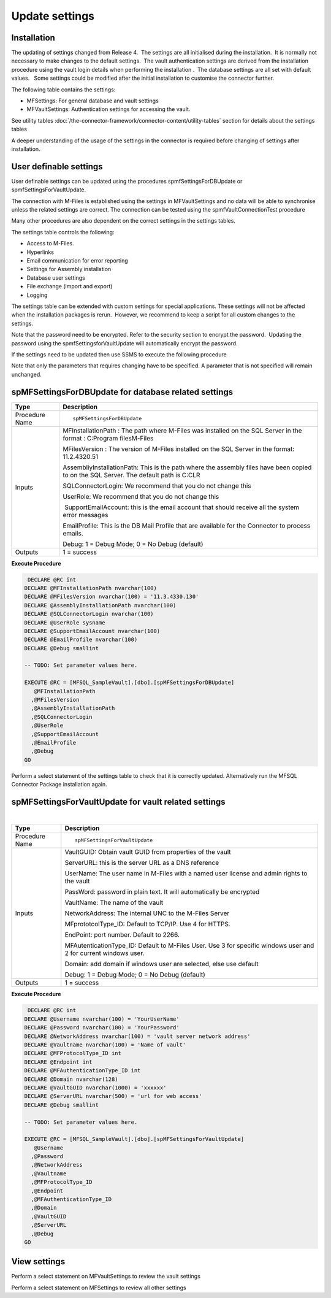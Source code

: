 Update settings
===============

Installation
------------

The updating of settings changed from Release 4.  The settings are all
initialised during the installation.  It is normally not necessary to
make changes to the default settings.  The vault authentication settings
are derived from the installation procedure using the vault login
details when performing the installation .  The database settings are
all set with default values.   Some settings could be modified after the
initial installation to customise the connector further.  

The following table contains the settings:

-  MFSettings: For general database and vault settings
-  MFVaultSettings: Authentication settings for accessing the vault.

See utility tables :doc:`/the-connector-framework/connector-content/utility-tables` section
for details about the settings tables

A deeper understanding of the usage of the settings in the
connector is required before changing of settings after
installation.

User definable settings
-----------------------

User definable settings can be updated using the procedures
spmfSettingsForDBUpdate or spmfSettingsForVaultUpdate.

The connection with M-Files is established using the settings in
MFVaultSettings and no data will be able to synchronise unless the
related settings are correct. The connection can be tested using the
spmfVaultConnectionTest procedure

Many other procedures are also dependent on the correct settings in the
settings tables.

The settings table controls the following:

-  Access to M-Files.
-  Hyperlinks
-  Email communication for error reporting
-  Settings for Assembly installation
-  Database user settings
-  File exchange (import and export)
-  Logging 

The settings table can be extended with custom settings for special
applications. These settings will not be affected when the installation
packages is rerun.  However, we recommend to keep a script for all
custom changes to the settings.

Note that the password need to be encrypted. Refer to the security
section to encrypt the password.  Updating the password using the
spmfSettingsforVaultUpdate will automatically encrypt the password.


If the settings need to be updated then use SSMS to execute the
following procedure

Note that only the parameters that requires changing have to be
specified. A parameter that is not specified will remain unchanged.



spMFSettingsForDBUpdate for database related settings
-----------------------------------------------------

.. container:: table-wrap

   ============== ======================================================================================================================================
   Type           Description
   ============== ======================================================================================================================================
   Procedure Name ::
                 
                     spMFSettingsForDBUpdate
   Inputs         MFInstallationPath : The path where M-Files was installed on the SQL Server in the format : C:\Program files\M-Files
                 
                  MFilesVersion : The version of M-Files installed on the SQL Server in the format: 11.2.4320.51
                 
                  AssembliyInstallationPath: This is the path where the assembly files have been copied to on the SQL Server. The default path is C:\CLR
                 
                  SQLConnectorLogin: We recommend that you do not change this
                 
                  UserRole: We recommend that you do not change this
                 
                   SupportEmailAccount: this is the email account that should receive all the system error messages
                 
                  EmailProfile: This is the DB Mail Profile that are available for the Connector to process emails.
                 
                  Debug: 1 = Debug Mode; 0 = No Debug (default)
   Outputs        1 = success
   ============== ======================================================================================================================================

.. container:: code panel pdl

   .. container:: codeHeader panelHeader pdl

      **Execute Procedure**

   .. container:: codeContent panelContent pdl

      .. code:: sql

          DECLARE @RC int
         DECLARE @MFInstallationPath nvarchar(100)
         DECLARE @MFilesVersion nvarchar(100) = '11.3.4330.130'
         DECLARE @AssemblyInstallationPath nvarchar(100)
         DECLARE @SQLConnectorLogin nvarchar(100)
         DECLARE @UserRole sysname
         DECLARE @SupportEmailAccount nvarchar(100)
         DECLARE @EmailProfile nvarchar(100)
         DECLARE @Debug smallint

         -- TODO: Set parameter values here.

         EXECUTE @RC = [MFSQL_SampleVault].[dbo].[spMFSettingsForDBUpdate] 
            @MFInstallationPath
           ,@MFilesVersion
           ,@AssemblyInstallationPath
           ,@SQLConnectorLogin
           ,@UserRole
           ,@SupportEmailAccount
           ,@EmailProfile
           ,@Debug
         GO

Perform a select statement of the settings table to check that it is
correctly updated. Alternatively run the MFSQL Connector Package
installation again.



spMFSettingsForVaultUpdate for vault related settings
-----------------------------------------------------

| 

.. container:: table-wrap

   ============== ================================================================================================================
   Type           Description
   ============== ================================================================================================================
   Procedure Name ::
                 
                     spMFSettingsForVaultUpdate
   Inputs         VaultGUID: Obtain vault GUID from properties of the vault
                 
                  ServerURL: this is the server URL as a DNS reference
                 
                  UserName: The user name in M-Files with a named user license and admin rights to the vault
                 
                  PassWord: password in plain text. It will automatically be encrypted
                 
                  VaultName: The name of the vault
                 
                  NetworkAddress: The internal UNC to the M-Files Server
                 
                  MFprototcolType_ID: Default to TCP/IP. Use 4 for HTTPS.
                 
                  EndPoint: port number. Default to 2266.
                 
                  MFAutenticationType_ID: Default to M-Files User. Use 3 for specific windows user and 2 for current windows user.
                 
                  Domain: add domain if windows user are selected, else use default
                 
                  Debug: 1 = Debug Mode; 0 = No Debug (default)
   Outputs        1 = success
   ============== ================================================================================================================

.. container:: code panel pdl

   .. container:: codeHeader panelHeader pdl

      **Execute Procedure**

   .. container:: codeContent panelContent pdl

      .. code:: sql

          DECLARE @RC int
         DECLARE @Username nvarchar(100) = 'YourUserName'
         DECLARE @Password nvarchar(100) = 'YourPassword'
         DECLARE @NetworkAddress nvarchar(100) = 'vault server network address'
         DECLARE @Vaultname nvarchar(100) = 'Name of vault'
         DECLARE @MFProtocolType_ID int 
         DECLARE @Endpoint int
         DECLARE @MFAuthenticationType_ID int 
         DECLARE @Domain nvarchar(128)
         DECLARE @VaultGUID nvarchar(1000) = 'xxxxxx'
         DECLARE @ServerURL nvarchar(500) = 'url for web access'
         DECLARE @Debug smallint

         -- TODO: Set parameter values here.

         EXECUTE @RC = [MFSQL_SampleVault].[dbo].[spMFSettingsForVaultUpdate] 
            @Username
           ,@Password
           ,@NetworkAddress
           ,@Vaultname
           ,@MFProtocolType_ID
           ,@Endpoint
           ,@MFAuthenticationType_ID
           ,@Domain
           ,@VaultGUID
           ,@ServerURL
           ,@Debug
         GO



View settings
-------------

Perform a select statement on MFVaultSettings to review the vault
settings 

Perform a select statement on MFSettings to review all other settings

